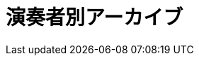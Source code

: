 = 演奏者別アーカイブ

++++
<div id='holder'></div>
<script>
(function() {
    var name = getUrlParameter('name');
    $('title').text(name + " : Platanus");
    $.getJSON( "/archive/player/data.json", {
        format: "json"
    })
    .done(function(data) {
        var str = "";
        $('#holder').append("<h2>" + name + "さんの演奏一覧</h2>");
        var program;
        for(var programs of data) {
            if(programs[0].player_name == name){
                program = programs;
                break;
            }
        }
        $('#holder').append(program2html(program));
    });
})();
</script>
++++
